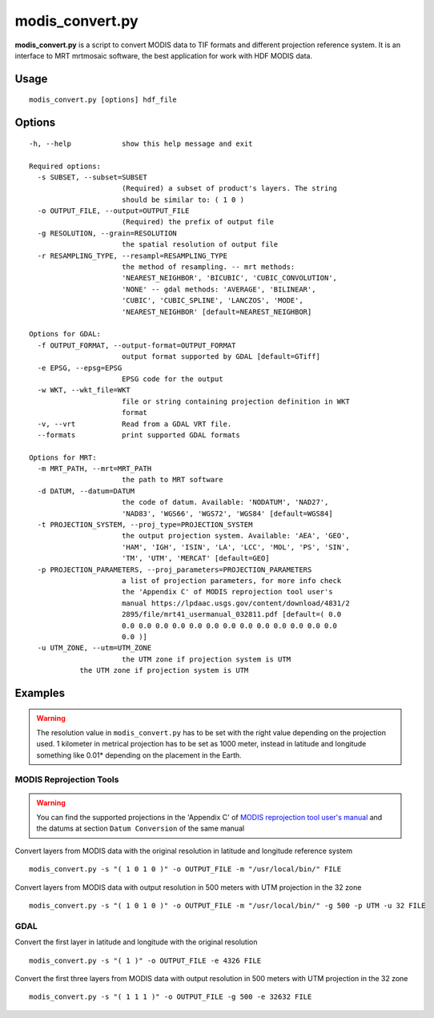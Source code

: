 modis_convert.py
-----------------

**modis_convert.py** is a script to convert MODIS data to TIF formats and
different projection reference system. It is an interface to MRT mrtmosaic
software, the best application for work with HDF MODIS data.

Usage
^^^^^^
::

    modis_convert.py [options] hdf_file

Options
^^^^^^^

.. image:: ../_static/gui/modis_convert.png
  :scale: 70%
  :alt: GUI for modis_convert.py
  :align: left
  :class: gui

::

  -h, --help            show this help message and exit

  Required options:
    -s SUBSET, --subset=SUBSET
                        (Required) a subset of product's layers. The string
                        should be similar to: ( 1 0 )
    -o OUTPUT_FILE, --output=OUTPUT_FILE
                        (Required) the prefix of output file
    -g RESOLUTION, --grain=RESOLUTION
                        the spatial resolution of output file
    -r RESAMPLING_TYPE, --resampl=RESAMPLING_TYPE
                        the method of resampling. -- mrt methods:
                        'NEAREST_NEIGHBOR', 'BICUBIC', 'CUBIC_CONVOLUTION',
                        'NONE' -- gdal methods: 'AVERAGE', 'BILINEAR',
                        'CUBIC', 'CUBIC_SPLINE', 'LANCZOS', 'MODE',
                        'NEAREST_NEIGHBOR' [default=NEAREST_NEIGHBOR]

  Options for GDAL:
    -f OUTPUT_FORMAT, --output-format=OUTPUT_FORMAT
                        output format supported by GDAL [default=GTiff]
    -e EPSG, --epsg=EPSG
                        EPSG code for the output
    -w WKT, --wkt_file=WKT
                        file or string containing projection definition in WKT
                        format
    -v, --vrt           Read from a GDAL VRT file.
    --formats           print supported GDAL formats

  Options for MRT:
    -m MRT_PATH, --mrt=MRT_PATH
                        the path to MRT software
    -d DATUM, --datum=DATUM
                        the code of datum. Available: 'NODATUM', 'NAD27',
                        'NAD83', 'WGS66', 'WGS72', 'WGS84' [default=WGS84]
    -t PROJECTION_SYSTEM, --proj_type=PROJECTION_SYSTEM
                        the output projection system. Available: 'AEA', 'GEO',
                        'HAM', 'IGH', 'ISIN', 'LA', 'LCC', 'MOL', 'PS', 'SIN',
                        'TM', 'UTM', 'MERCAT' [default=GEO]
    -p PROJECTION_PARAMETERS, --proj_parameters=PROJECTION_PARAMETERS
                        a list of projection parameters, for more info check
                        the 'Appendix C' of MODIS reprojection tool user's
                        manual https://lpdaac.usgs.gov/content/download/4831/2
                        2895/file/mrt41_usermanual_032811.pdf [default=( 0.0
                        0.0 0.0 0.0 0.0 0.0 0.0 0.0 0.0 0.0 0.0 0.0 0.0 0.0
                        0.0 )]
    -u UTM_ZONE, --utm=UTM_ZONE
                        the UTM zone if projection system is UTM
              the UTM zone if projection system is UTM

Examples
^^^^^^^^

.. warning::
    The resolution value in ``modis_convert.py`` has to be set with the
    right value depending on the projection used. 1 kilometer in metrical
    projection has to be set as 1000 meter, instead in latitude and longitude
    something like 0.01* depending on the placement in the Earth.

MODIS Reprojection Tools
"""""""""""""""""""""""""""

.. warning::

    You can find the supported projections in the 'Appendix C' of
    `MODIS reprojection tool user's manual`_ and the datums at section
    ``Datum Conversion`` of the same manual

Convert layers from MODIS data with the original resolution in
latitude and longitude reference system ::

    modis_convert.py -s "( 1 0 1 0 )" -o OUTPUT_FILE -m "/usr/local/bin/" FILE

Convert layers from MODIS data with output resolution in 500 meters with
UTM projection in the 32 zone ::

    modis_convert.py -s "( 1 0 1 0 )" -o OUTPUT_FILE -m "/usr/local/bin/" -g 500 -p UTM -u 32 FILE

GDAL
""""""""""""

Convert the first layer in latitude and longitude with the original resolution ::

    modis_convert.py -s "( 1 )" -o OUTPUT_FILE -e 4326 FILE

Convert the first three layers from MODIS data with output resolution in 500
meters with UTM projection in the 32 zone ::

    modis_convert.py -s "( 1 1 1 )" -o OUTPUT_FILE -g 500 -e 32632 FILE


.. _`MODIS reprojection tool user's manual`: https://lpdaac.usgs.gov/sites/default/files/public/mrt41_usermanual_032811.pdf

.. only:: latex

  .. raw:: latex

    \newpage % hard pagebreak at exactly this position
